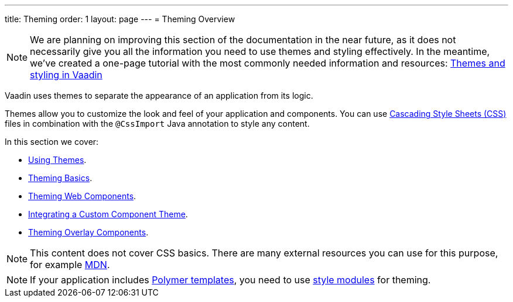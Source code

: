 ---
title: Theming
order: 1
layout: page
---
= Theming Overview

[NOTE]
We are planning on improving this section of the documentation in the near future, as it does not necessarily give you all the information you need to use themes and styling effectively. In the meantime, we’ve created a one-page tutorial with the most commonly needed information and resources: https://vaadin.com/tutorials/themes-and-styling-in-vaadin[Themes and styling in Vaadin]

Vaadin uses themes to separate the appearance of an application from its logic.

Themes allow you to customize the look and feel of your application and components. You can use https://www.w3.org/Style/CSS/[Cascading Style Sheets (CSS)] files in combination with the `@CssImport` Java annotation to style any content.

In this section we cover:

* <<using-component-themes#,Using Themes>>.
* <<application-theming-basics#,Theming Basics>>.
* <<theming-crash-course#,Theming Web Components>>.
* <<integrating-component-theme#,Integrating a Custom Component Theme>>.
* <<tutorial-theming-overlay#,Theming Overlay Components>>.

[NOTE]
This content does not cover CSS basics. There are many external resources you can use for this purpose, for example https://developer.mozilla.org/en-US/docs/Web/CSS[MDN].

[NOTE]
If your application includes <<../polymer-templates/tutorial-template-basic#,Polymer templates>>, you need to use <<theming-crash-course#using-style-modules,style modules>> for theming.
